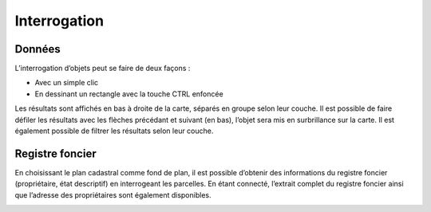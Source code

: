 Interrogation
=============

Données
-------

L’interrogation d’objets peut se faire de deux façons :

* Avec un simple clic

* En dessinant un rectangle avec la touche CTRL enfoncée

Les résultats sont affichés en bas à droite de la carte, séparés en groupe selon leur couche. Il
est possible de faire défiler les résultats avec les flèches précédant et suivant (en bas), l’objet
sera mis en surbrillance sur la carte. Il est également possible de filtrer les résultats selon leur
couche.

.. image:: _static/interrogation_resultats.png

Registre foncier
----------------

En choisissant le plan cadastral comme fond de plan, il est
possible d’obtenir des informations du registre foncier
(propriétaire, état descriptif) en interrogeant les parcelles.
En étant connecté, l’extrait complet du registre foncier ainsi que
l’adresse des propriétaires sont également disponibles.

.. image:: _static/interrogation_rf.png

